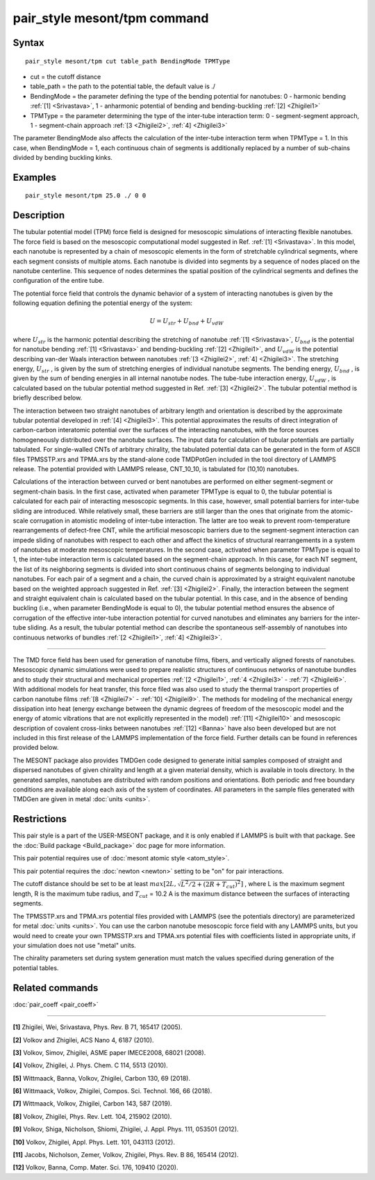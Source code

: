 .. index:: pair\_style mesont/tpm

pair\_style mesont/tpm command
==============================

Syntax
""""""


.. parsed-literal::

   pair_style mesont/tpm cut table\_path BendingMode TPMType 

* cut = the cutoff distance
* table\_path = the path to the potential table, the default value is ./
* BendingMode = the parameter defining the type of the bending potential for nanotubes: 0 - harmonic bending :ref:`[1] <Srivastava>`, 1 - anharmonic potential of bending and bending-buckling :ref:`[2] <Zhigilei1>`
* TPMType = the parameter determining the type of the inter-tube interaction term: 0 - segment-segment approach, 1 - segment-chain approach :ref:`[3 <Zhigilei2>`, :ref:`4] <Zhigilei3>`

The parameter BendingMode also affects the calculation of the inter-tube interaction term when TPMType = 1. In this case, when BendingMode = 1, each continuous chain of segments is additionally replaced by a number of sub-chains divided by bending buckling kinks.

Examples
""""""""


.. parsed-literal::

   pair_style mesont/tpm 25.0 ./ 0 0

Description
"""""""""""

The tubular potential model (TPM) force field is designed for mesoscopic
simulations of interacting flexible nanotubes. The force field is based on the
mesoscopic computational model suggested in Ref. :ref:`[1] <Srivastava>`.
In this model, each nanotube is represented by a chain of mesoscopic elements
in the form of stretchable cylindrical segments, where each segment consists
of multiple atoms. Each nanotube is divided into segments by a sequence of
nodes placed on the nanotube centerline. This sequence of nodes determines the
spatial position of the cylindrical segments and defines the configuration of
the entire tube.

The potential force field that controls the dynamic behavior of a system of
interacting nanotubes is given by the following equation defining the potential
energy of the system:

.. math::

   U = U_{str} + U_{bnd} + U_{vdW}

where :math:`U_{str}`  is the harmonic potential describing the stretching of nanotube
:ref:`[1] <Srivastava>`, :math:`U_{bnd}`  is the potential for nanotube bending
:ref:`[1] <Srivastava>` and bending-buckling :ref:`[2] <Zhigilei1>`, and
:math:`U_{vdW}`  is the potential describing van-der Waals interaction between nanotubes
:ref:`[3 <Zhigilei2>`, :ref:`4] <Zhigilei3>`. The stretching energy, :math:`U_{str}` ,
is given by the sum of stretching energies of individual nanotube segments.
The bending energy, :math:`U_{bnd}` , is given by the sum of bending energies in all
internal nanotube nodes. The tube-tube interaction energy, :math:`U_{vdW}` , is calculated
based on the tubular potential method suggested in Ref. :ref:`[3] <Zhigilei2>`.
The tubular potential method is briefly described below.

The interaction between two straight nanotubes of arbitrary length and
orientation is described by the approximate tubular potential developed in
:ref:`[4] <Zhigilei3>`. This potential approximates the results of direct
integration of carbon-carbon interatomic potential over the surfaces of the
interacting nanotubes, with the force sources homogeneously distributed over
the nanotube surfaces. The input data for calculation of tubular potentials
are partially tabulated. For single-walled CNTs of arbitrary chirality, the
tabulated potential data can be generated in the form of ASCII files
TPMSSTP.xrs and TPMA.xrs by the stand-alone code TMDPotGen included in the
tool directory of LAMMPS release. The potential provided with LAMMPS release,
CNT\_10\_10, is tabulated for (10,10) nanotubes.

Calculations of the interaction between curved or bent nanotubes are performed
on either segment-segment or segment-chain basis. In the first case, activated
when parameter TPMType is equal to 0, the tubular potential is calculated for
each pair of interacting mesoscopic segments. In this case, however, small
potential barriers for inter-tube sliding are introduced. While relatively
small, these barriers are still larger than the ones that originate from the
atomic-scale corrugation in atomistic modeling of inter-tube interaction. The
latter are too weak to prevent room-temperature rearrangements of defect-free
CNT, while the artificial mesoscopic barriers due to the segment-segment
interaction can impede sliding of nanotubes with respect to each other and
affect the kinetics of structural rearrangements in a system of nanotubes at
moderate mesoscopic temperatures. In the second case, activated when parameter
TPMType is equal to 1, the inter-tube interaction term is calculated based on
the segment-chain approach. In this case, for each NT segment, the list of its
neighboring segments is divided into short continuous chains of segments
belonging to individual nanotubes. For each pair of a segment and a chain, the
curved chain is approximated by a straight equivalent nanotube based on the
weighted approach suggested in Ref. :ref:`[3] <Zhigilei2>`. Finally, the
interaction between the segment and straight equivalent chain is calculated
based on the tubular potential. In this case, and in the absence of bending
buckling (i.e., when parameter BendingMode is equal to 0), the tubular
potential method ensures the absence of corrugation of the effective inter-tube
interaction potential for curved nanotubes and eliminates any barriers for the
inter-tube sliding. As a result, the tubular potential method can describe the
spontaneous self-assembly of nanotubes into continuous networks of bundles
:ref:`[2 <Zhigilei1>`, :ref:`4] <Zhigilei3>`.


----------


The TMD force field has been used for generation of nanotube films, fibers,
and vertically aligned forests of nanotubes. Mesoscopic dynamic simulations
were used to prepare realistic structures of continuous networks of nanotube
bundles and to study their structural and mechanical properties
:ref:`[2 <Zhigilei1>`, :ref:`4 <Zhigilei3>` - :ref:`7] <Zhigilei6>`. With
additional models for heat transfer, this force filed was also used to
study the thermal transport properties of carbon nanotube films
:ref:`[8 <Zhigilei7>` - :ref:`10] <Zhigilei9>`. The methods for modeling of
the mechanical energy dissipation into heat (energy exchange between the
dynamic degrees of freedom of the mesoscopic model and the energy of atomic
vibrations that are not explicitly represented in the model) 
:ref:`[11] <Zhigilei10>` and mesoscopic description of covalent cross-links
between nanotubes :ref:`[12] <Banna>` have also been developed but are not
included in this first release of the LAMMPS implementation of the force field.
Further details can be found in references provided below.

The MESONT package also provides TMDGen code designed to generate initial samples
composed of straight and dispersed nanotubes of given chirality and length at a
given material density, which is available in tools directory. In the generated
samples, nanotubes are distributed with random positions and orientations. Both
periodic and free boundary conditions are available along each axis of the
system of coordinates. All parameters in the sample files generated with TMDGen
are given in metal :doc:`units <units>`.

Restrictions
""""""""""""


This pair style is a part of the USER-MSEONT package, and it is only enabled if
LAMMPS is built with that package. See the :doc:`Build package <Build_package>`
doc page for more information.

This pair potential requires use of :doc:`mesont atomic style <atom_style>`.

This pair potential requires the :doc:`newton <newton>` setting to be "on" for
pair interactions.

The cutoff distance should be set to be at least :math:`max\left[2L,\sqrt{L^2/2+(2R+T_{cut})^2}\right]` ,
where L is the maximum segment length, R is the maximum tube radius, and
:math:`T_{cut}` = 10.2 A is the maximum distance between the surfaces of interacting
segments.

The TPMSSTP.xrs and TPMA.xrs potential files provided with LAMMPS (see the
potentials directory) are parameterized for metal :doc:`units <units>`.
You can use the carbon nanotube mesoscopic force field with any LAMMPS units,
but you would need to create your own TPMSSTP.xrs and TPMA.xrs potential files
with coefficients listed in appropriate units, if your simulation
does not use "metal" units.

The chirality parameters set during system generation must match the values
specified during generation of the potential tables.

Related commands
""""""""""""""""

:doc:`pair_coeff <pair_coeff>`

----------


.. _Srivastava:



**[1]** Zhigilei, Wei, Srivastava, Phys. Rev. B 71, 165417 (2005).

.. _Zhigilei1:



**[2]** Volkov and Zhigilei, ACS Nano 4, 6187 (2010).

.. _Zhigilei2:



**[3]** Volkov, Simov, Zhigilei, ASME paper IMECE2008, 68021 (2008).

.. _Zhigilei3:



**[4]** Volkov, Zhigilei, J. Phys. Chem. C 114, 5513 (2010).

.. _Zhigilei4:



**[5]** Wittmaack, Banna, Volkov, Zhigilei, Carbon 130, 69 (2018).

.. _Zhigilei5:



**[6]** Wittmaack, Volkov, Zhigilei, Compos. Sci. Technol. 166, 66 (2018).

.. _Zhigilei6:



**[7]** Wittmaack, Volkov, Zhigilei, Carbon 143, 587 (2019).

.. _Zhigilei7:



**[8]** Volkov, Zhigilei, Phys. Rev. Lett. 104, 215902 (2010).

.. _Zhigilei8:



**[9]** Volkov, Shiga, Nicholson, Shiomi, Zhigilei, J. Appl. Phys. 111, 053501 (2012).

.. _Zhigilei9:



**[10]** Volkov, Zhigilei, Appl. Phys. Lett. 101, 043113 (2012).

.. _Zhigilei10:



**[11]** Jacobs, Nicholson, Zemer, Volkov, Zhigilei, Phys. Rev. B 86, 165414 (2012).

.. _Banna:



**[12]** Volkov, Banna, Comp. Mater. Sci. 176, 109410 (2020).


.. _lws: http://lammps.sandia.gov
.. _ld: Manual.html
.. _lc: Commands_all.html
